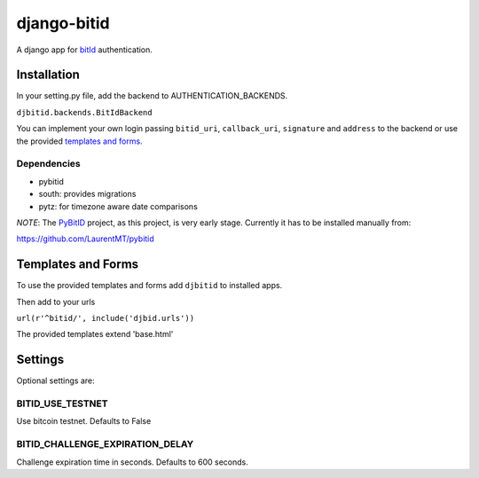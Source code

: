 ============
django-bitid
============

A django app for bitId_  authentication.

Installation
============

In your setting.py file, add the backend to AUTHENTICATION_BACKENDS.

``djbitid.backends.BitIdBackend``

You can implement your own login passing ``bitid_uri``, ``callback_uri``, ``signature`` and ``address`` to the backend or use the provided `templates and forms <#templates-and-forms>`_.

Dependencies
------------

* pybitid
* south: provides migrations
* pytz: for timezone aware date comparisons

*NOTE*: The PyBitID_ project, as this project, is very early stage. Currently it has to be installed manually from:

https://github.com/LaurentMT/pybitid

Templates and Forms
===================

To use the provided templates and forms add ``djbitid`` to installed apps.

Then add to your urls

``url(r'^bitid/', include('djbid.urls'))``

The provided templates  extend 'base.html'

Settings
========

Optional settings are:

BITID_USE_TESTNET
-----------------

Use bitcoin testnet. Defaults to False


BITID_CHALLENGE_EXPIRATION_DELAY
--------------------------------

Challenge expiration time in seconds. Defaults to 600 seconds.


.. _bitId: https://github.com/bitid/bitid
.. _PyBitID: https://github.com/LaurentMT/pybitid
